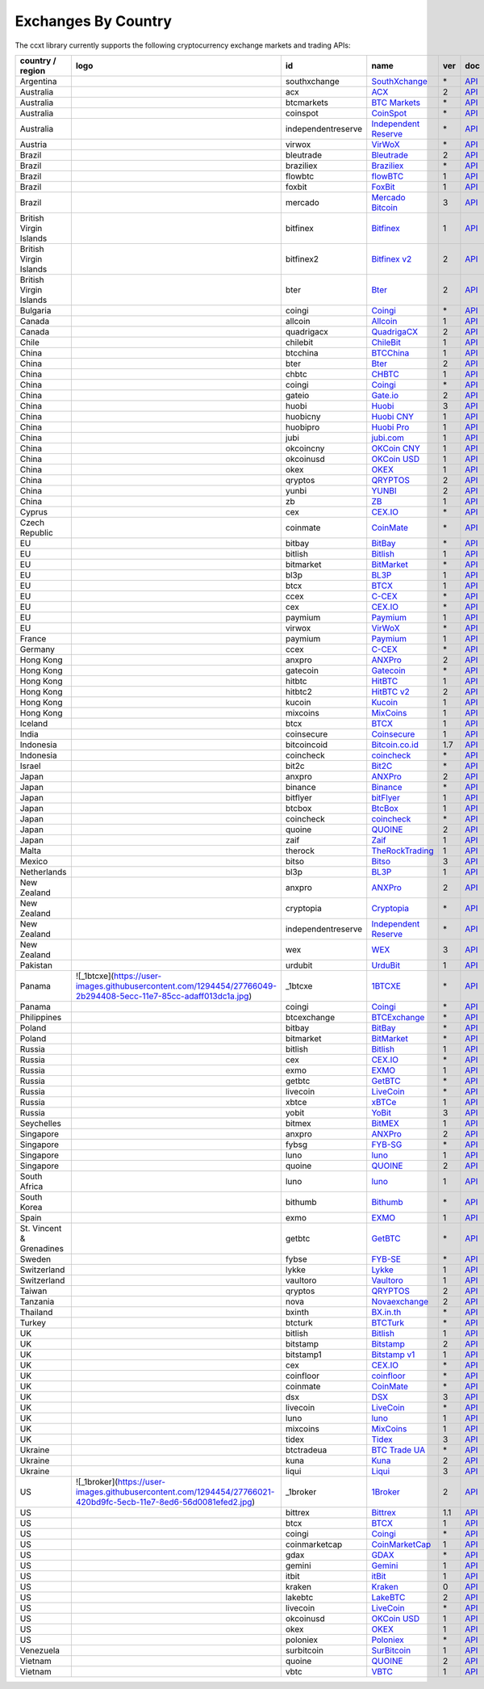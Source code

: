 Exchanges By Country
====================

The ccxt library currently supports the following cryptocurrency exchange markets and trading APIs:

+--------------------------+------------------------------------------------------------------------------------------------------------------+--------------------+--------------------------------------------------------------+-----+-------------------------------------------------------------------------------------------------+
| country / region         | logo                                                                                                             | id                 | name                                                         | ver | doc                                                                                             |
+==========================+==================================================================================================================+====================+==============================================================+=====+=================================================================================================+
| Argentina                | |southxchange|                                                                                                   | southxchange       | `SouthXchange <https://www.southxchange.com>`__              | \*  | `API <https://www.southxchange.com/Home/Api>`__                                                 |
+--------------------------+------------------------------------------------------------------------------------------------------------------+--------------------+--------------------------------------------------------------+-----+-------------------------------------------------------------------------------------------------+
| Australia                | |acx|                                                                                                            | acx                | `ACX <https://acx.io>`__                                     | 2   | `API <https://acx.io/documents/api_v2>`__                                                       |
+--------------------------+------------------------------------------------------------------------------------------------------------------+--------------------+--------------------------------------------------------------+-----+-------------------------------------------------------------------------------------------------+
| Australia                | |btcmarkets|                                                                                                     | btcmarkets         | `BTC Markets <https://btcmarkets.net/>`__                    | \*  | `API <https://github.com/BTCMarkets/API>`__                                                     |
+--------------------------+------------------------------------------------------------------------------------------------------------------+--------------------+--------------------------------------------------------------+-----+-------------------------------------------------------------------------------------------------+
| Australia                | |coinspot|                                                                                                       | coinspot           | `CoinSpot <https://www.coinspot.com.au>`__                   | \*  | `API <https://www.coinspot.com.au/api>`__                                                       |
+--------------------------+------------------------------------------------------------------------------------------------------------------+--------------------+--------------------------------------------------------------+-----+-------------------------------------------------------------------------------------------------+
| Australia                | |independentreserve|                                                                                             | independentreserve | `Independent Reserve <https://www.independentreserve.com>`__ | \*  | `API <https://www.independentreserve.com/API>`__                                                |
+--------------------------+------------------------------------------------------------------------------------------------------------------+--------------------+--------------------------------------------------------------+-----+-------------------------------------------------------------------------------------------------+
| Austria                  | |virwox|                                                                                                         | virwox             | `VirWoX <https://www.virwox.com>`__                          | \*  | `API <https://www.virwox.com/developers.php>`__                                                 |
+--------------------------+------------------------------------------------------------------------------------------------------------------+--------------------+--------------------------------------------------------------+-----+-------------------------------------------------------------------------------------------------+
| Brazil                   | |bleutrade|                                                                                                      | bleutrade          | `Bleutrade <https://bleutrade.com>`__                        | 2   | `API <https://bleutrade.com/help/API>`__                                                        |
+--------------------------+------------------------------------------------------------------------------------------------------------------+--------------------+--------------------------------------------------------------+-----+-------------------------------------------------------------------------------------------------+
| Brazil                   | |braziliex|                                                                                                      | braziliex          | `Braziliex <https://braziliex.com/>`__                       | \*  | `API <https://braziliex.com/exchange/api.php>`__                                                |
+--------------------------+------------------------------------------------------------------------------------------------------------------+--------------------+--------------------------------------------------------------+-----+-------------------------------------------------------------------------------------------------+
| Brazil                   | |flowbtc|                                                                                                        | flowbtc            | `flowBTC <https://trader.flowbtc.com>`__                     | 1   | `API <http://www.flowbtc.com.br/api/>`__                                                        |
+--------------------------+------------------------------------------------------------------------------------------------------------------+--------------------+--------------------------------------------------------------+-----+-------------------------------------------------------------------------------------------------+
| Brazil                   | |foxbit|                                                                                                         | foxbit             | `FoxBit <https://foxbit.exchange>`__                         | 1   | `API <https://blinktrade.com/docs>`__                                                           |
+--------------------------+------------------------------------------------------------------------------------------------------------------+--------------------+--------------------------------------------------------------+-----+-------------------------------------------------------------------------------------------------+
| Brazil                   | |mercado|                                                                                                        | mercado            | `Mercado Bitcoin <https://www.mercadobitcoin.com.br>`__      | 3   | `API <https://www.mercadobitcoin.com.br/api-doc>`__                                             |
+--------------------------+------------------------------------------------------------------------------------------------------------------+--------------------+--------------------------------------------------------------+-----+-------------------------------------------------------------------------------------------------+
| British Virgin Islands   | |bitfinex|                                                                                                       | bitfinex           | `Bitfinex <https://www.bitfinex.com>`__                      | 1   | `API <https://bitfinex.readme.io/v1/docs>`__                                                    |
+--------------------------+------------------------------------------------------------------------------------------------------------------+--------------------+--------------------------------------------------------------+-----+-------------------------------------------------------------------------------------------------+
| British Virgin Islands   | |bitfinex2|                                                                                                      | bitfinex2          | `Bitfinex v2 <https://www.bitfinex.com>`__                   | 2   | `API <https://bitfinex.readme.io/v2/docs>`__                                                    |
+--------------------------+------------------------------------------------------------------------------------------------------------------+--------------------+--------------------------------------------------------------+-----+-------------------------------------------------------------------------------------------------+
| British Virgin Islands   | |bter|                                                                                                           | bter               | `Bter <https://bter.com>`__                                  | 2   | `API <https://bter.com/api2>`__                                                                 |
+--------------------------+------------------------------------------------------------------------------------------------------------------+--------------------+--------------------------------------------------------------+-----+-------------------------------------------------------------------------------------------------+
| Bulgaria                 | |coingi|                                                                                                         | coingi             | `Coingi <https://coingi.com>`__                              | \*  | `API <http://docs.coingi.apiary.io/>`__                                                         |
+--------------------------+------------------------------------------------------------------------------------------------------------------+--------------------+--------------------------------------------------------------+-----+-------------------------------------------------------------------------------------------------+
| Canada                   | |allcoin|                                                                                                        | allcoin            | `Allcoin <https://www.allcoin.com>`__                        | 1   | `API <https://www.allcoin.com/About/APIReference>`__                                            |
+--------------------------+------------------------------------------------------------------------------------------------------------------+--------------------+--------------------------------------------------------------+-----+-------------------------------------------------------------------------------------------------+
| Canada                   | |quadrigacx|                                                                                                     | quadrigacx         | `QuadrigaCX <https://www.quadrigacx.com>`__                  | 2   | `API <https://www.quadrigacx.com/api_info>`__                                                   |
+--------------------------+------------------------------------------------------------------------------------------------------------------+--------------------+--------------------------------------------------------------+-----+-------------------------------------------------------------------------------------------------+
| Chile                    | |chilebit|                                                                                                       | chilebit           | `ChileBit <https://chilebit.net>`__                          | 1   | `API <https://blinktrade.com/docs>`__                                                           |
+--------------------------+------------------------------------------------------------------------------------------------------------------+--------------------+--------------------------------------------------------------+-----+-------------------------------------------------------------------------------------------------+
| China                    | |btcchina|                                                                                                       | btcchina           | `BTCChina <https://www.btcchina.com>`__                      | 1   | `API <https://www.btcchina.com/apidocs>`__                                                      |
+--------------------------+------------------------------------------------------------------------------------------------------------------+--------------------+--------------------------------------------------------------+-----+-------------------------------------------------------------------------------------------------+
| China                    | |bter|                                                                                                           | bter               | `Bter <https://bter.com>`__                                  | 2   | `API <https://bter.com/api2>`__                                                                 |
+--------------------------+------------------------------------------------------------------------------------------------------------------+--------------------+--------------------------------------------------------------+-----+-------------------------------------------------------------------------------------------------+
| China                    | |chbtc|                                                                                                          | chbtc              | `CHBTC <https://trade.chbtc.com/api>`__                      | 1   | `API <https://www.chbtc.com/i/developer>`__                                                     |
+--------------------------+------------------------------------------------------------------------------------------------------------------+--------------------+--------------------------------------------------------------+-----+-------------------------------------------------------------------------------------------------+
| China                    | |coingi|                                                                                                         | coingi             | `Coingi <https://coingi.com>`__                              | \*  | `API <http://docs.coingi.apiary.io/>`__                                                         |
+--------------------------+------------------------------------------------------------------------------------------------------------------+--------------------+--------------------------------------------------------------+-----+-------------------------------------------------------------------------------------------------+
| China                    | |gateio|                                                                                                         | gateio             | `Gate.io <https://gate.io/>`__                               | 2   | `API <https://gate.io/api2>`__                                                                  |
+--------------------------+------------------------------------------------------------------------------------------------------------------+--------------------+--------------------------------------------------------------+-----+-------------------------------------------------------------------------------------------------+
| China                    | |huobi|                                                                                                          | huobi              | `Huobi <https://www.huobi.com>`__                            | 3   | `API <https://github.com/huobiapi/API_Docs_en/wiki>`__                                          |
+--------------------------+------------------------------------------------------------------------------------------------------------------+--------------------+--------------------------------------------------------------+-----+-------------------------------------------------------------------------------------------------+
| China                    | |huobicny|                                                                                                       | huobicny           | `Huobi CNY <https://www.huobi.com>`__                        | 1   | `API <https://github.com/huobiapi/API_Docs/wiki/REST_api_reference>`__                          |
+--------------------------+------------------------------------------------------------------------------------------------------------------+--------------------+--------------------------------------------------------------+-----+-------------------------------------------------------------------------------------------------+
| China                    | |huobipro|                                                                                                       | huobipro           | `Huobi Pro <https://www.huobi.pro>`__                        | 1   | `API <https://github.com/huobiapi/API_Docs/wiki/REST_api_reference>`__                          |
+--------------------------+------------------------------------------------------------------------------------------------------------------+--------------------+--------------------------------------------------------------+-----+-------------------------------------------------------------------------------------------------+
| China                    | |jubi|                                                                                                           | jubi               | `jubi.com <https://www.jubi.com>`__                          | 1   | `API <https://www.jubi.com/help/api.html>`__                                                    |
+--------------------------+------------------------------------------------------------------------------------------------------------------+--------------------+--------------------------------------------------------------+-----+-------------------------------------------------------------------------------------------------+
| China                    | |okcoincny|                                                                                                      | okcoincny          | `OKCoin CNY <https://www.okcoin.cn>`__                       | 1   | `API <https://www.okcoin.cn/rest_getStarted.html>`__                                            |
+--------------------------+------------------------------------------------------------------------------------------------------------------+--------------------+--------------------------------------------------------------+-----+-------------------------------------------------------------------------------------------------+
| China                    | |okcoinusd|                                                                                                      | okcoinusd          | `OKCoin USD <https://www.okcoin.com>`__                      | 1   | `API <https://www.okcoin.com/rest_getStarted.html>`__                                           |
+--------------------------+------------------------------------------------------------------------------------------------------------------+--------------------+--------------------------------------------------------------+-----+-------------------------------------------------------------------------------------------------+
| China                    | |okex|                                                                                                           | okex               | `OKEX <https://www.okex.com>`__                              | 1   | `API <https://www.okex.com/rest_getStarted.html>`__                                             |
+--------------------------+------------------------------------------------------------------------------------------------------------------+--------------------+--------------------------------------------------------------+-----+-------------------------------------------------------------------------------------------------+
| China                    | |qryptos|                                                                                                        | qryptos            | `QRYPTOS <https://www.qryptos.com>`__                        | 2   | `API <https://developers.quoine.com>`__                                                         |
+--------------------------+------------------------------------------------------------------------------------------------------------------+--------------------+--------------------------------------------------------------+-----+-------------------------------------------------------------------------------------------------+
| China                    | |yunbi|                                                                                                          | yunbi              | `YUNBI <https://yunbi.com>`__                                | 2   | `API <https://yunbi.com/documents/api/guide>`__                                                 |
+--------------------------+------------------------------------------------------------------------------------------------------------------+--------------------+--------------------------------------------------------------+-----+-------------------------------------------------------------------------------------------------+
| China                    | |zb|                                                                                                             | zb                 | `ZB <https://trade.zb.com/api>`__                            | 1   | `API <https://www.zb.com/i/developer>`__                                                        |
+--------------------------+------------------------------------------------------------------------------------------------------------------+--------------------+--------------------------------------------------------------+-----+-------------------------------------------------------------------------------------------------+
| Cyprus                   | |cex|                                                                                                            | cex                | `CEX.IO <https://cex.io>`__                                  | \*  | `API <https://cex.io/cex-api>`__                                                                |
+--------------------------+------------------------------------------------------------------------------------------------------------------+--------------------+--------------------------------------------------------------+-----+-------------------------------------------------------------------------------------------------+
| Czech Republic           | |coinmate|                                                                                                       | coinmate           | `CoinMate <https://coinmate.io>`__                           | \*  | `API <http://docs.coinmate.apiary.io>`__                                                        |
+--------------------------+------------------------------------------------------------------------------------------------------------------+--------------------+--------------------------------------------------------------+-----+-------------------------------------------------------------------------------------------------+
| EU                       | |bitbay|                                                                                                         | bitbay             | `BitBay <https://bitbay.net>`__                              | \*  | `API <https://bitbay.net/public-api>`__                                                         |
+--------------------------+------------------------------------------------------------------------------------------------------------------+--------------------+--------------------------------------------------------------+-----+-------------------------------------------------------------------------------------------------+
| EU                       | |bitlish|                                                                                                        | bitlish            | `Bitlish <https://bitlish.com>`__                            | 1   | `API <https://bitlish.com/api>`__                                                               |
+--------------------------+------------------------------------------------------------------------------------------------------------------+--------------------+--------------------------------------------------------------+-----+-------------------------------------------------------------------------------------------------+
| EU                       | |bitmarket|                                                                                                      | bitmarket          | `BitMarket <https://www.bitmarket.pl>`__                     | \*  | `API <https://www.bitmarket.net/docs.php?file=api_public.html>`__                               |
+--------------------------+------------------------------------------------------------------------------------------------------------------+--------------------+--------------------------------------------------------------+-----+-------------------------------------------------------------------------------------------------+
| EU                       | |bl3p|                                                                                                           | bl3p               | `BL3P <https://bl3p.eu>`__                                   | 1   | `API <https://github.com/BitonicNL/bl3p-api/tree/master/docs>`__                                |
+--------------------------+------------------------------------------------------------------------------------------------------------------+--------------------+--------------------------------------------------------------+-----+-------------------------------------------------------------------------------------------------+
| EU                       | |btcx|                                                                                                           | btcx               | `BTCX <https://btc-x.is>`__                                  | 1   | `API <https://btc-x.is/custom/api-document.html>`__                                             |
+--------------------------+------------------------------------------------------------------------------------------------------------------+--------------------+--------------------------------------------------------------+-----+-------------------------------------------------------------------------------------------------+
| EU                       | |ccex|                                                                                                           | ccex               | `C-CEX <https://c-cex.com>`__                                | \*  | `API <https://c-cex.com/?id=api>`__                                                             |
+--------------------------+------------------------------------------------------------------------------------------------------------------+--------------------+--------------------------------------------------------------+-----+-------------------------------------------------------------------------------------------------+
| EU                       | |cex|                                                                                                            | cex                | `CEX.IO <https://cex.io>`__                                  | \*  | `API <https://cex.io/cex-api>`__                                                                |
+--------------------------+------------------------------------------------------------------------------------------------------------------+--------------------+--------------------------------------------------------------+-----+-------------------------------------------------------------------------------------------------+
| EU                       | |paymium|                                                                                                        | paymium            | `Paymium <https://www.paymium.com>`__                        | 1   | `API <https://github.com/Paymium/api-documentation>`__                                          |
+--------------------------+------------------------------------------------------------------------------------------------------------------+--------------------+--------------------------------------------------------------+-----+-------------------------------------------------------------------------------------------------+
| EU                       | |virwox|                                                                                                         | virwox             | `VirWoX <https://www.virwox.com>`__                          | \*  | `API <https://www.virwox.com/developers.php>`__                                                 |
+--------------------------+------------------------------------------------------------------------------------------------------------------+--------------------+--------------------------------------------------------------+-----+-------------------------------------------------------------------------------------------------+
| France                   | |paymium|                                                                                                        | paymium            | `Paymium <https://www.paymium.com>`__                        | 1   | `API <https://github.com/Paymium/api-documentation>`__                                          |
+--------------------------+------------------------------------------------------------------------------------------------------------------+--------------------+--------------------------------------------------------------+-----+-------------------------------------------------------------------------------------------------+
| Germany                  | |ccex|                                                                                                           | ccex               | `C-CEX <https://c-cex.com>`__                                | \*  | `API <https://c-cex.com/?id=api>`__                                                             |
+--------------------------+------------------------------------------------------------------------------------------------------------------+--------------------+--------------------------------------------------------------+-----+-------------------------------------------------------------------------------------------------+
| Hong Kong                | |anxpro|                                                                                                         | anxpro             | `ANXPro <https://anxpro.com>`__                              | 2   | `API <http://docs.anxv2.apiary.io>`__                                                           |
+--------------------------+------------------------------------------------------------------------------------------------------------------+--------------------+--------------------------------------------------------------+-----+-------------------------------------------------------------------------------------------------+
| Hong Kong                | |gatecoin|                                                                                                       | gatecoin           | `Gatecoin <https://gatecoin.com>`__                          | \*  | `API <https://gatecoin.com/api>`__                                                              |
+--------------------------+------------------------------------------------------------------------------------------------------------------+--------------------+--------------------------------------------------------------+-----+-------------------------------------------------------------------------------------------------+
| Hong Kong                | |hitbtc|                                                                                                         | hitbtc             | `HitBTC <https://hitbtc.com>`__                              | 1   | `API <https://github.com/hitbtc-com/hitbtc-api/blob/master/APIv1.md>`__                         |
+--------------------------+------------------------------------------------------------------------------------------------------------------+--------------------+--------------------------------------------------------------+-----+-------------------------------------------------------------------------------------------------+
| Hong Kong                | |hitbtc2|                                                                                                        | hitbtc2            | `HitBTC v2 <https://hitbtc.com>`__                           | 2   | `API <https://api.hitbtc.com>`__                                                                |
+--------------------------+------------------------------------------------------------------------------------------------------------------+--------------------+--------------------------------------------------------------+-----+-------------------------------------------------------------------------------------------------+
| Hong Kong                | |kucoin|                                                                                                         | kucoin             | `Kucoin <https://kucoin.com>`__                              | 1   | `API <https://kucoinapidocs.docs.apiary.io>`__                                                  |
+--------------------------+------------------------------------------------------------------------------------------------------------------+--------------------+--------------------------------------------------------------+-----+-------------------------------------------------------------------------------------------------+
| Hong Kong                | |mixcoins|                                                                                                       | mixcoins           | `MixCoins <https://mixcoins.com>`__                          | 1   | `API <https://mixcoins.com/help/api/>`__                                                        |
+--------------------------+------------------------------------------------------------------------------------------------------------------+--------------------+--------------------------------------------------------------+-----+-------------------------------------------------------------------------------------------------+
| Iceland                  | |btcx|                                                                                                           | btcx               | `BTCX <https://btc-x.is>`__                                  | 1   | `API <https://btc-x.is/custom/api-document.html>`__                                             |
+--------------------------+------------------------------------------------------------------------------------------------------------------+--------------------+--------------------------------------------------------------+-----+-------------------------------------------------------------------------------------------------+
| India                    | |coinsecure|                                                                                                     | coinsecure         | `Coinsecure <https://coinsecure.in>`__                       | 1   | `API <https://api.coinsecure.in>`__                                                             |
+--------------------------+------------------------------------------------------------------------------------------------------------------+--------------------+--------------------------------------------------------------+-----+-------------------------------------------------------------------------------------------------+
| Indonesia                | |bitcoincoid|                                                                                                    | bitcoincoid        | `Bitcoin.co.id <https://www.bitcoin.co.id>`__                | 1.7 | `API <https://vip.bitcoin.co.id/downloads/BITCOINCOID-API-DOCUMENTATION.pdf>`__                 |
+--------------------------+------------------------------------------------------------------------------------------------------------------+--------------------+--------------------------------------------------------------+-----+-------------------------------------------------------------------------------------------------+
| Indonesia                | |coincheck|                                                                                                      | coincheck          | `coincheck <https://coincheck.com>`__                        | \*  | `API <https://coincheck.com/documents/exchange/api>`__                                          |
+--------------------------+------------------------------------------------------------------------------------------------------------------+--------------------+--------------------------------------------------------------+-----+-------------------------------------------------------------------------------------------------+
| Israel                   | |bit2c|                                                                                                          | bit2c              | `Bit2C <https://www.bit2c.co.il>`__                          | \*  | `API <https://www.bit2c.co.il/home/api>`__                                                      |
+--------------------------+------------------------------------------------------------------------------------------------------------------+--------------------+--------------------------------------------------------------+-----+-------------------------------------------------------------------------------------------------+
| Japan                    | |anxpro|                                                                                                         | anxpro             | `ANXPro <https://anxpro.com>`__                              | 2   | `API <http://docs.anxv2.apiary.io>`__                                                           |
+--------------------------+------------------------------------------------------------------------------------------------------------------+--------------------+--------------------------------------------------------------+-----+-------------------------------------------------------------------------------------------------+
| Japan                    | |binance|                                                                                                        | binance            | `Binance <https://www.binance.com>`__                        | \*  | `API <https://github.com/binance-exchange/binance-official-api-docs/blob/master/rest-api.md>`__ |
+--------------------------+------------------------------------------------------------------------------------------------------------------+--------------------+--------------------------------------------------------------+-----+-------------------------------------------------------------------------------------------------+
| Japan                    | |bitflyer|                                                                                                       | bitflyer           | `bitFlyer <https://bitflyer.jp>`__                           | 1   | `API <https://bitflyer.jp/API>`__                                                               |
+--------------------------+------------------------------------------------------------------------------------------------------------------+--------------------+--------------------------------------------------------------+-----+-------------------------------------------------------------------------------------------------+
| Japan                    | |btcbox|                                                                                                         | btcbox             | `BtcBox <https://www.btcbox.co.jp/>`__                       | 1   | `API <https://www.btcbox.co.jp/help/asm>`__                                                     |
+--------------------------+------------------------------------------------------------------------------------------------------------------+--------------------+--------------------------------------------------------------+-----+-------------------------------------------------------------------------------------------------+
| Japan                    | |coincheck|                                                                                                      | coincheck          | `coincheck <https://coincheck.com>`__                        | \*  | `API <https://coincheck.com/documents/exchange/api>`__                                          |
+--------------------------+------------------------------------------------------------------------------------------------------------------+--------------------+--------------------------------------------------------------+-----+-------------------------------------------------------------------------------------------------+
| Japan                    | |quoine|                                                                                                         | quoine             | `QUOINE <https://www.quoine.com>`__                          | 2   | `API <https://developers.quoine.com>`__                                                         |
+--------------------------+------------------------------------------------------------------------------------------------------------------+--------------------+--------------------------------------------------------------+-----+-------------------------------------------------------------------------------------------------+
| Japan                    | |zaif|                                                                                                           | zaif               | `Zaif <https://zaif.jp>`__                                   | 1   | `API <http://techbureau-api-document.readthedocs.io/ja/latest/index.html>`__                    |
+--------------------------+------------------------------------------------------------------------------------------------------------------+--------------------+--------------------------------------------------------------+-----+-------------------------------------------------------------------------------------------------+
| Malta                    | |therock|                                                                                                        | therock            | `TheRockTrading <https://therocktrading.com>`__              | 1   | `API <https://api.therocktrading.com/doc/v1/index.html>`__                                      |
+--------------------------+------------------------------------------------------------------------------------------------------------------+--------------------+--------------------------------------------------------------+-----+-------------------------------------------------------------------------------------------------+
| Mexico                   | |bitso|                                                                                                          | bitso              | `Bitso <https://bitso.com>`__                                | 3   | `API <https://bitso.com/api_info>`__                                                            |
+--------------------------+------------------------------------------------------------------------------------------------------------------+--------------------+--------------------------------------------------------------+-----+-------------------------------------------------------------------------------------------------+
| Netherlands              | |bl3p|                                                                                                           | bl3p               | `BL3P <https://bl3p.eu>`__                                   | 1   | `API <https://github.com/BitonicNL/bl3p-api/tree/master/docs>`__                                |
+--------------------------+------------------------------------------------------------------------------------------------------------------+--------------------+--------------------------------------------------------------+-----+-------------------------------------------------------------------------------------------------+
| New Zealand              | |anxpro|                                                                                                         | anxpro             | `ANXPro <https://anxpro.com>`__                              | 2   | `API <http://docs.anxv2.apiary.io>`__                                                           |
+--------------------------+------------------------------------------------------------------------------------------------------------------+--------------------+--------------------------------------------------------------+-----+-------------------------------------------------------------------------------------------------+
| New Zealand              | |cryptopia|                                                                                                      | cryptopia          | `Cryptopia <https://www.cryptopia.co.nz>`__                  | \*  | `API <https://www.cryptopia.co.nz/Forum/Category/45>`__                                         |
+--------------------------+------------------------------------------------------------------------------------------------------------------+--------------------+--------------------------------------------------------------+-----+-------------------------------------------------------------------------------------------------+
| New Zealand              | |independentreserve|                                                                                             | independentreserve | `Independent Reserve <https://www.independentreserve.com>`__ | \*  | `API <https://www.independentreserve.com/API>`__                                                |
+--------------------------+------------------------------------------------------------------------------------------------------------------+--------------------+--------------------------------------------------------------+-----+-------------------------------------------------------------------------------------------------+
| New Zealand              | |wex|                                                                                                            | wex                | `WEX <https://wex.nz>`__                                     | 3   | `API <https://wex.nz/api/3/docs>`__                                                             |
+--------------------------+------------------------------------------------------------------------------------------------------------------+--------------------+--------------------------------------------------------------+-----+-------------------------------------------------------------------------------------------------+
| Pakistan                 | |urdubit|                                                                                                        | urdubit            | `UrduBit <https://urdubit.com>`__                            | 1   | `API <https://blinktrade.com/docs>`__                                                           |
+--------------------------+------------------------------------------------------------------------------------------------------------------+--------------------+--------------------------------------------------------------+-----+-------------------------------------------------------------------------------------------------+
| Panama                   | ![_1btcxe](https://user-images.githubusercontent.com/1294454/27766049-2b294408-5ecc-11e7-85cc-adaff013dc1a.jpg)  | \_1btcxe           | `1BTCXE <https://1btcxe.com>`__                              | \*  | `API <https://1btcxe.com/api-docs.php>`__                                                       |
+--------------------------+------------------------------------------------------------------------------------------------------------------+--------------------+--------------------------------------------------------------+-----+-------------------------------------------------------------------------------------------------+
| Panama                   | |coingi|                                                                                                         | coingi             | `Coingi <https://coingi.com>`__                              | \*  | `API <http://docs.coingi.apiary.io/>`__                                                         |
+--------------------------+------------------------------------------------------------------------------------------------------------------+--------------------+--------------------------------------------------------------+-----+-------------------------------------------------------------------------------------------------+
| Philippines              | |btcexchange|                                                                                                    | btcexchange        | `BTCExchange <https://www.btcexchange.ph>`__                 | \*  | `API <https://github.com/BTCTrader/broker-api-docs>`__                                          |
+--------------------------+------------------------------------------------------------------------------------------------------------------+--------------------+--------------------------------------------------------------+-----+-------------------------------------------------------------------------------------------------+
| Poland                   | |bitbay|                                                                                                         | bitbay             | `BitBay <https://bitbay.net>`__                              | \*  | `API <https://bitbay.net/public-api>`__                                                         |
+--------------------------+------------------------------------------------------------------------------------------------------------------+--------------------+--------------------------------------------------------------+-----+-------------------------------------------------------------------------------------------------+
| Poland                   | |bitmarket|                                                                                                      | bitmarket          | `BitMarket <https://www.bitmarket.pl>`__                     | \*  | `API <https://www.bitmarket.net/docs.php?file=api_public.html>`__                               |
+--------------------------+------------------------------------------------------------------------------------------------------------------+--------------------+--------------------------------------------------------------+-----+-------------------------------------------------------------------------------------------------+
| Russia                   | |bitlish|                                                                                                        | bitlish            | `Bitlish <https://bitlish.com>`__                            | 1   | `API <https://bitlish.com/api>`__                                                               |
+--------------------------+------------------------------------------------------------------------------------------------------------------+--------------------+--------------------------------------------------------------+-----+-------------------------------------------------------------------------------------------------+
| Russia                   | |cex|                                                                                                            | cex                | `CEX.IO <https://cex.io>`__                                  | \*  | `API <https://cex.io/cex-api>`__                                                                |
+--------------------------+------------------------------------------------------------------------------------------------------------------+--------------------+--------------------------------------------------------------+-----+-------------------------------------------------------------------------------------------------+
| Russia                   | |exmo|                                                                                                           | exmo               | `EXMO <https://exmo.me>`__                                   | 1   | `API <https://exmo.me/en/api_doc>`__                                                            |
+--------------------------+------------------------------------------------------------------------------------------------------------------+--------------------+--------------------------------------------------------------+-----+-------------------------------------------------------------------------------------------------+
| Russia                   | |getbtc|                                                                                                         | getbtc             | `GetBTC <https://getbtc.org>`__                              | \*  | `API <https://getbtc.org/api-docs.php>`__                                                       |
+--------------------------+------------------------------------------------------------------------------------------------------------------+--------------------+--------------------------------------------------------------+-----+-------------------------------------------------------------------------------------------------+
| Russia                   | |livecoin|                                                                                                       | livecoin           | `LiveCoin <https://www.livecoin.net>`__                      | \*  | `API <https://www.livecoin.net/api?lang=en>`__                                                  |
+--------------------------+------------------------------------------------------------------------------------------------------------------+--------------------+--------------------------------------------------------------+-----+-------------------------------------------------------------------------------------------------+
| Russia                   | |xbtce|                                                                                                          | xbtce              | `xBTCe <https://www.xbtce.com>`__                            | 1   | `API <https://www.xbtce.com/tradeapi>`__                                                        |
+--------------------------+------------------------------------------------------------------------------------------------------------------+--------------------+--------------------------------------------------------------+-----+-------------------------------------------------------------------------------------------------+
| Russia                   | |yobit|                                                                                                          | yobit              | `YoBit <https://www.yobit.net>`__                            | 3   | `API <https://www.yobit.net/en/api/>`__                                                         |
+--------------------------+------------------------------------------------------------------------------------------------------------------+--------------------+--------------------------------------------------------------+-----+-------------------------------------------------------------------------------------------------+
| Seychelles               | |bitmex|                                                                                                         | bitmex             | `BitMEX <https://www.bitmex.com>`__                          | 1   | `API <https://www.bitmex.com/app/apiOverview>`__                                                |
+--------------------------+------------------------------------------------------------------------------------------------------------------+--------------------+--------------------------------------------------------------+-----+-------------------------------------------------------------------------------------------------+
| Singapore                | |anxpro|                                                                                                         | anxpro             | `ANXPro <https://anxpro.com>`__                              | 2   | `API <http://docs.anxv2.apiary.io>`__                                                           |
+--------------------------+------------------------------------------------------------------------------------------------------------------+--------------------+--------------------------------------------------------------+-----+-------------------------------------------------------------------------------------------------+
| Singapore                | |fybsg|                                                                                                          | fybsg              | `FYB-SG <https://www.fybsg.com>`__                           | \*  | `API <http://docs.fyb.apiary.io>`__                                                             |
+--------------------------+------------------------------------------------------------------------------------------------------------------+--------------------+--------------------------------------------------------------+-----+-------------------------------------------------------------------------------------------------+
| Singapore                | |luno|                                                                                                           | luno               | `luno <https://www.luno.com>`__                              | 1   | `API <https://www.luno.com/en/api>`__                                                           |
+--------------------------+------------------------------------------------------------------------------------------------------------------+--------------------+--------------------------------------------------------------+-----+-------------------------------------------------------------------------------------------------+
| Singapore                | |quoine|                                                                                                         | quoine             | `QUOINE <https://www.quoine.com>`__                          | 2   | `API <https://developers.quoine.com>`__                                                         |
+--------------------------+------------------------------------------------------------------------------------------------------------------+--------------------+--------------------------------------------------------------+-----+-------------------------------------------------------------------------------------------------+
| South Africa             | |luno|                                                                                                           | luno               | `luno <https://www.luno.com>`__                              | 1   | `API <https://www.luno.com/en/api>`__                                                           |
+--------------------------+------------------------------------------------------------------------------------------------------------------+--------------------+--------------------------------------------------------------+-----+-------------------------------------------------------------------------------------------------+
| South Korea              | |bithumb|                                                                                                        | bithumb            | `Bithumb <https://www.bithumb.com>`__                        | \*  | `API <https://www.bithumb.com/u1/US127>`__                                                      |
+--------------------------+------------------------------------------------------------------------------------------------------------------+--------------------+--------------------------------------------------------------+-----+-------------------------------------------------------------------------------------------------+
| Spain                    | |exmo|                                                                                                           | exmo               | `EXMO <https://exmo.me>`__                                   | 1   | `API <https://exmo.me/en/api_doc>`__                                                            |
+--------------------------+------------------------------------------------------------------------------------------------------------------+--------------------+--------------------------------------------------------------+-----+-------------------------------------------------------------------------------------------------+
| St. Vincent & Grenadines | |getbtc|                                                                                                         | getbtc             | `GetBTC <https://getbtc.org>`__                              | \*  | `API <https://getbtc.org/api-docs.php>`__                                                       |
+--------------------------+------------------------------------------------------------------------------------------------------------------+--------------------+--------------------------------------------------------------+-----+-------------------------------------------------------------------------------------------------+
| Sweden                   | |fybse|                                                                                                          | fybse              | `FYB-SE <https://www.fybse.se>`__                            | \*  | `API <http://docs.fyb.apiary.io>`__                                                             |
+--------------------------+------------------------------------------------------------------------------------------------------------------+--------------------+--------------------------------------------------------------+-----+-------------------------------------------------------------------------------------------------+
| Switzerland              | |lykke|                                                                                                          | lykke              | `Lykke <https://www.lykke.com>`__                            | 1   | `API <https://hft-api.lykke.com/swagger/ui/>`__                                                 |
+--------------------------+------------------------------------------------------------------------------------------------------------------+--------------------+--------------------------------------------------------------+-----+-------------------------------------------------------------------------------------------------+
| Switzerland              | |vaultoro|                                                                                                       | vaultoro           | `Vaultoro <https://www.vaultoro.com>`__                      | 1   | `API <https://api.vaultoro.com>`__                                                              |
+--------------------------+------------------------------------------------------------------------------------------------------------------+--------------------+--------------------------------------------------------------+-----+-------------------------------------------------------------------------------------------------+
| Taiwan                   | |qryptos|                                                                                                        | qryptos            | `QRYPTOS <https://www.qryptos.com>`__                        | 2   | `API <https://developers.quoine.com>`__                                                         |
+--------------------------+------------------------------------------------------------------------------------------------------------------+--------------------+--------------------------------------------------------------+-----+-------------------------------------------------------------------------------------------------+
| Tanzania                 | |nova|                                                                                                           | nova               | `Novaexchange <https://novaexchange.com>`__                  | 2   | `API <https://novaexchange.com/remote/faq>`__                                                   |
+--------------------------+------------------------------------------------------------------------------------------------------------------+--------------------+--------------------------------------------------------------+-----+-------------------------------------------------------------------------------------------------+
| Thailand                 | |bxinth|                                                                                                         | bxinth             | `BX.in.th <https://bx.in.th>`__                              | \*  | `API <https://bx.in.th/info/api>`__                                                             |
+--------------------------+------------------------------------------------------------------------------------------------------------------+--------------------+--------------------------------------------------------------+-----+-------------------------------------------------------------------------------------------------+
| Turkey                   | |btcturk|                                                                                                        | btcturk            | `BTCTurk <https://www.btcturk.com>`__                        | \*  | `API <https://github.com/BTCTrader/broker-api-docs>`__                                          |
+--------------------------+------------------------------------------------------------------------------------------------------------------+--------------------+--------------------------------------------------------------+-----+-------------------------------------------------------------------------------------------------+
| UK                       | |bitlish|                                                                                                        | bitlish            | `Bitlish <https://bitlish.com>`__                            | 1   | `API <https://bitlish.com/api>`__                                                               |
+--------------------------+------------------------------------------------------------------------------------------------------------------+--------------------+--------------------------------------------------------------+-----+-------------------------------------------------------------------------------------------------+
| UK                       | |bitstamp|                                                                                                       | bitstamp           | `Bitstamp <https://www.bitstamp.net>`__                      | 2   | `API <https://www.bitstamp.net/api>`__                                                          |
+--------------------------+------------------------------------------------------------------------------------------------------------------+--------------------+--------------------------------------------------------------+-----+-------------------------------------------------------------------------------------------------+
| UK                       | |bitstamp1|                                                                                                      | bitstamp1          | `Bitstamp v1 <https://www.bitstamp.net>`__                   | 1   | `API <https://www.bitstamp.net/api>`__                                                          |
+--------------------------+------------------------------------------------------------------------------------------------------------------+--------------------+--------------------------------------------------------------+-----+-------------------------------------------------------------------------------------------------+
| UK                       | |cex|                                                                                                            | cex                | `CEX.IO <https://cex.io>`__                                  | \*  | `API <https://cex.io/cex-api>`__                                                                |
+--------------------------+------------------------------------------------------------------------------------------------------------------+--------------------+--------------------------------------------------------------+-----+-------------------------------------------------------------------------------------------------+
| UK                       | |coinfloor|                                                                                                      | coinfloor          | `coinfloor <https://www.coinfloor.co.uk>`__                  | \*  | `API <https://github.com/coinfloor/api>`__                                                      |
+--------------------------+------------------------------------------------------------------------------------------------------------------+--------------------+--------------------------------------------------------------+-----+-------------------------------------------------------------------------------------------------+
| UK                       | |coinmate|                                                                                                       | coinmate           | `CoinMate <https://coinmate.io>`__                           | \*  | `API <http://docs.coinmate.apiary.io>`__                                                        |
+--------------------------+------------------------------------------------------------------------------------------------------------------+--------------------+--------------------------------------------------------------+-----+-------------------------------------------------------------------------------------------------+
| UK                       | |dsx|                                                                                                            | dsx                | `DSX <https://dsx.uk>`__                                     | 3   | `API <https://api.dsx.uk>`__                                                                    |
+--------------------------+------------------------------------------------------------------------------------------------------------------+--------------------+--------------------------------------------------------------+-----+-------------------------------------------------------------------------------------------------+
| UK                       | |livecoin|                                                                                                       | livecoin           | `LiveCoin <https://www.livecoin.net>`__                      | \*  | `API <https://www.livecoin.net/api?lang=en>`__                                                  |
+--------------------------+------------------------------------------------------------------------------------------------------------------+--------------------+--------------------------------------------------------------+-----+-------------------------------------------------------------------------------------------------+
| UK                       | |luno|                                                                                                           | luno               | `luno <https://www.luno.com>`__                              | 1   | `API <https://www.luno.com/en/api>`__                                                           |
+--------------------------+------------------------------------------------------------------------------------------------------------------+--------------------+--------------------------------------------------------------+-----+-------------------------------------------------------------------------------------------------+
| UK                       | |mixcoins|                                                                                                       | mixcoins           | `MixCoins <https://mixcoins.com>`__                          | 1   | `API <https://mixcoins.com/help/api/>`__                                                        |
+--------------------------+------------------------------------------------------------------------------------------------------------------+--------------------+--------------------------------------------------------------+-----+-------------------------------------------------------------------------------------------------+
| UK                       | |tidex|                                                                                                          | tidex              | `Tidex <https://tidex.com>`__                                | 3   | `API <https://tidex.com/public-api>`__                                                          |
+--------------------------+------------------------------------------------------------------------------------------------------------------+--------------------+--------------------------------------------------------------+-----+-------------------------------------------------------------------------------------------------+
| Ukraine                  | |btctradeua|                                                                                                     | btctradeua         | `BTC Trade UA <https://btc-trade.com.ua>`__                  | \*  | `API <https://docs.google.com/document/d/1ocYA0yMy_RXd561sfG3qEPZ80kyll36HUxvCRe5GbhE/edit>`__  |
+--------------------------+------------------------------------------------------------------------------------------------------------------+--------------------+--------------------------------------------------------------+-----+-------------------------------------------------------------------------------------------------+
| Ukraine                  | |kuna|                                                                                                           | kuna               | `Kuna <https://kuna.io>`__                                   | 2   | `API <https://kuna.io/documents/api>`__                                                         |
+--------------------------+------------------------------------------------------------------------------------------------------------------+--------------------+--------------------------------------------------------------+-----+-------------------------------------------------------------------------------------------------+
| Ukraine                  | |liqui|                                                                                                          | liqui              | `Liqui <https://liqui.io>`__                                 | 3   | `API <https://liqui.io/api>`__                                                                  |
+--------------------------+------------------------------------------------------------------------------------------------------------------+--------------------+--------------------------------------------------------------+-----+-------------------------------------------------------------------------------------------------+
| US                       | ![_1broker](https://user-images.githubusercontent.com/1294454/27766021-420bd9fc-5ecb-11e7-8ed6-56d0081efed2.jpg) | \_1broker          | `1Broker <https://1broker.com>`__                            | 2   | `API <https://1broker.com/?c=en/content/api-documentation>`__                                   |
+--------------------------+------------------------------------------------------------------------------------------------------------------+--------------------+--------------------------------------------------------------+-----+-------------------------------------------------------------------------------------------------+
| US                       | |bittrex|                                                                                                        | bittrex            | `Bittrex <https://bittrex.com>`__                            | 1.1 | `API <https://bittrex.com/Home/Api>`__                                                          |
+--------------------------+------------------------------------------------------------------------------------------------------------------+--------------------+--------------------------------------------------------------+-----+-------------------------------------------------------------------------------------------------+
| US                       | |btcx|                                                                                                           | btcx               | `BTCX <https://btc-x.is>`__                                  | 1   | `API <https://btc-x.is/custom/api-document.html>`__                                             |
+--------------------------+------------------------------------------------------------------------------------------------------------------+--------------------+--------------------------------------------------------------+-----+-------------------------------------------------------------------------------------------------+
| US                       | |coingi|                                                                                                         | coingi             | `Coingi <https://coingi.com>`__                              | \*  | `API <http://docs.coingi.apiary.io/>`__                                                         |
+--------------------------+------------------------------------------------------------------------------------------------------------------+--------------------+--------------------------------------------------------------+-----+-------------------------------------------------------------------------------------------------+
| US                       | |coinmarketcap|                                                                                                  | coinmarketcap      | `CoinMarketCap <https://coinmarketcap.com>`__                | 1   | `API <https://coinmarketcap.com/api>`__                                                         |
+--------------------------+------------------------------------------------------------------------------------------------------------------+--------------------+--------------------------------------------------------------+-----+-------------------------------------------------------------------------------------------------+
| US                       | |gdax|                                                                                                           | gdax               | `GDAX <https://www.gdax.com>`__                              | \*  | `API <https://docs.gdax.com>`__                                                                 |
+--------------------------+------------------------------------------------------------------------------------------------------------------+--------------------+--------------------------------------------------------------+-----+-------------------------------------------------------------------------------------------------+
| US                       | |gemini|                                                                                                         | gemini             | `Gemini <https://gemini.com>`__                              | 1   | `API <https://docs.gemini.com/rest-api>`__                                                      |
+--------------------------+------------------------------------------------------------------------------------------------------------------+--------------------+--------------------------------------------------------------+-----+-------------------------------------------------------------------------------------------------+
| US                       | |itbit|                                                                                                          | itbit              | `itBit <https://www.itbit.com>`__                            | 1   | `API <https://api.itbit.com/docs>`__                                                            |
+--------------------------+------------------------------------------------------------------------------------------------------------------+--------------------+--------------------------------------------------------------+-----+-------------------------------------------------------------------------------------------------+
| US                       | |kraken|                                                                                                         | kraken             | `Kraken <https://www.kraken.com>`__                          | 0   | `API <https://www.kraken.com/en-us/help/api>`__                                                 |
+--------------------------+------------------------------------------------------------------------------------------------------------------+--------------------+--------------------------------------------------------------+-----+-------------------------------------------------------------------------------------------------+
| US                       | |lakebtc|                                                                                                        | lakebtc            | `LakeBTC <https://www.lakebtc.com>`__                        | 2   | `API <https://www.lakebtc.com/s/api_v2>`__                                                      |
+--------------------------+------------------------------------------------------------------------------------------------------------------+--------------------+--------------------------------------------------------------+-----+-------------------------------------------------------------------------------------------------+
| US                       | |livecoin|                                                                                                       | livecoin           | `LiveCoin <https://www.livecoin.net>`__                      | \*  | `API <https://www.livecoin.net/api?lang=en>`__                                                  |
+--------------------------+------------------------------------------------------------------------------------------------------------------+--------------------+--------------------------------------------------------------+-----+-------------------------------------------------------------------------------------------------+
| US                       | |okcoinusd|                                                                                                      | okcoinusd          | `OKCoin USD <https://www.okcoin.com>`__                      | 1   | `API <https://www.okcoin.com/rest_getStarted.html>`__                                           |
+--------------------------+------------------------------------------------------------------------------------------------------------------+--------------------+--------------------------------------------------------------+-----+-------------------------------------------------------------------------------------------------+
| US                       | |okex|                                                                                                           | okex               | `OKEX <https://www.okex.com>`__                              | 1   | `API <https://www.okex.com/rest_getStarted.html>`__                                             |
+--------------------------+------------------------------------------------------------------------------------------------------------------+--------------------+--------------------------------------------------------------+-----+-------------------------------------------------------------------------------------------------+
| US                       | |poloniex|                                                                                                       | poloniex           | `Poloniex <https://poloniex.com>`__                          | \*  | `API <https://poloniex.com/support/api/>`__                                                     |
+--------------------------+------------------------------------------------------------------------------------------------------------------+--------------------+--------------------------------------------------------------+-----+-------------------------------------------------------------------------------------------------+
| Venezuela                | |surbitcoin|                                                                                                     | surbitcoin         | `SurBitcoin <https://surbitcoin.com>`__                      | 1   | `API <https://blinktrade.com/docs>`__                                                           |
+--------------------------+------------------------------------------------------------------------------------------------------------------+--------------------+--------------------------------------------------------------+-----+-------------------------------------------------------------------------------------------------+
| Vietnam                  | |quoine|                                                                                                         | quoine             | `QUOINE <https://www.quoine.com>`__                          | 2   | `API <https://developers.quoine.com>`__                                                         |
+--------------------------+------------------------------------------------------------------------------------------------------------------+--------------------+--------------------------------------------------------------+-----+-------------------------------------------------------------------------------------------------+
| Vietnam                  | |vbtc|                                                                                                           | vbtc               | `VBTC <https://vbtc.exchange>`__                             | 1   | `API <https://blinktrade.com/docs>`__                                                           |
+--------------------------+------------------------------------------------------------------------------------------------------------------+--------------------+--------------------------------------------------------------+-----+-------------------------------------------------------------------------------------------------+

.. |southxchange| image:: https://user-images.githubusercontent.com/1294454/27838912-4f94ec8a-60f6-11e7-9e5d-bbf9bd50a559.jpg
.. |acx| image:: https://user-images.githubusercontent.com/1294454/30247614-1fe61c74-9621-11e7-9e8c-f1a627afa279.jpg
.. |btcmarkets| image:: https://user-images.githubusercontent.com/1294454/29142911-0e1acfc2-7d5c-11e7-98c4-07d9532b29d7.jpg
.. |coinspot| image:: https://user-images.githubusercontent.com/1294454/28208429-3cacdf9a-6896-11e7-854e-4c79a772a30f.jpg
.. |independentreserve| image:: https://user-images.githubusercontent.com/1294454/30521662-cf3f477c-9bcb-11e7-89bc-d1ac85012eda.jpg
.. |virwox| image:: https://user-images.githubusercontent.com/1294454/27766894-6da9d360-5eea-11e7-90aa-41f2711b7405.jpg
.. |bleutrade| image:: https://user-images.githubusercontent.com/1294454/30303000-b602dbe6-976d-11e7-956d-36c5049c01e7.jpg
.. |braziliex| image:: https://user-images.githubusercontent.com/1294454/34703593-c4498674-f504-11e7-8d14-ff8e44fb78c1.jpg
.. |flowbtc| image:: https://user-images.githubusercontent.com/1294454/28162465-cd815d4c-67cf-11e7-8e57-438bea0523a2.jpg
.. |foxbit| image:: https://user-images.githubusercontent.com/1294454/27991413-11b40d42-647f-11e7-91ee-78ced874dd09.jpg
.. |mercado| image:: https://user-images.githubusercontent.com/1294454/27837060-e7c58714-60ea-11e7-9192-f05e86adb83f.jpg
.. |bitfinex| image:: https://user-images.githubusercontent.com/1294454/27766244-e328a50c-5ed2-11e7-947b-041416579bb3.jpg
.. |bitfinex2| image:: https://user-images.githubusercontent.com/1294454/27766244-e328a50c-5ed2-11e7-947b-041416579bb3.jpg
.. |bter| image:: https://user-images.githubusercontent.com/1294454/27980479-cfa3188c-6387-11e7-8191-93fc4184ba5c.jpg
.. |coingi| image:: https://user-images.githubusercontent.com/1294454/28619707-5c9232a8-7212-11e7-86d6-98fe5d15cc6e.jpg
.. |allcoin| image:: https://user-images.githubusercontent.com/1294454/31561809-c316b37c-b061-11e7-8d5a-b547b4d730eb.jpg
.. |quadrigacx| image:: https://user-images.githubusercontent.com/1294454/27766825-98a6d0de-5ee7-11e7-9fa4-38e11a2c6f52.jpg
.. |chilebit| image:: https://user-images.githubusercontent.com/1294454/27991414-1298f0d8-647f-11e7-9c40-d56409266336.jpg
.. |btcchina| image:: https://user-images.githubusercontent.com/1294454/27766368-465b3286-5ed6-11e7-9a11-0f6467e1d82b.jpg
.. |chbtc| image:: https://user-images.githubusercontent.com/1294454/28555659-f0040dc2-7109-11e7-9d99-688a438bf9f4.jpg
.. |gateio| image:: https://user-images.githubusercontent.com/1294454/31784029-0313c702-b509-11e7-9ccc-bc0da6a0e435.jpg
.. |huobi| image:: https://user-images.githubusercontent.com/1294454/27766569-15aa7b9a-5edd-11e7-9e7f-44791f4ee49c.jpg
.. |huobicny| image:: https://user-images.githubusercontent.com/1294454/27766569-15aa7b9a-5edd-11e7-9e7f-44791f4ee49c.jpg
.. |huobipro| image:: https://user-images.githubusercontent.com/1294454/27766569-15aa7b9a-5edd-11e7-9e7f-44791f4ee49c.jpg
.. |jubi| image:: https://user-images.githubusercontent.com/1294454/27766581-9d397d9a-5edd-11e7-8fb9-5d8236c0e692.jpg
.. |okcoincny| image:: https://user-images.githubusercontent.com/1294454/27766792-8be9157a-5ee5-11e7-926c-6d69b8d3378d.jpg
.. |okcoinusd| image:: https://user-images.githubusercontent.com/1294454/27766791-89ffb502-5ee5-11e7-8a5b-c5950b68ac65.jpg
.. |okex| image:: https://user-images.githubusercontent.com/1294454/32552768-0d6dd3c6-c4a6-11e7-90f8-c043b64756a7.jpg
.. |qryptos| image:: https://user-images.githubusercontent.com/1294454/30953915-b1611dc0-a436-11e7-8947-c95bd5a42086.jpg
.. |yunbi| image:: https://user-images.githubusercontent.com/1294454/28570548-4d646c40-7147-11e7-9cf6-839b93e6d622.jpg
.. |zb| image:: https://user-images.githubusercontent.com/1294454/32859187-cd5214f0-ca5e-11e7-967d-96568e2e2bd1.jpg
.. |cex| image:: https://user-images.githubusercontent.com/1294454/27766442-8ddc33b0-5ed8-11e7-8b98-f786aef0f3c9.jpg
.. |coinmate| image:: https://user-images.githubusercontent.com/1294454/27811229-c1efb510-606c-11e7-9a36-84ba2ce412d8.jpg
.. |bitbay| image:: https://user-images.githubusercontent.com/1294454/27766132-978a7bd8-5ece-11e7-9540-bc96d1e9bbb8.jpg
.. |bitlish| image:: https://user-images.githubusercontent.com/1294454/27766275-dcfc6c30-5ed3-11e7-839d-00a846385d0b.jpg
.. |bitmarket| image:: https://user-images.githubusercontent.com/1294454/27767256-a8555200-5ef9-11e7-96fd-469a65e2b0bd.jpg
.. |bl3p| image:: https://user-images.githubusercontent.com/1294454/28501752-60c21b82-6feb-11e7-818b-055ee6d0e754.jpg
.. |btcx| image:: https://user-images.githubusercontent.com/1294454/27766385-9fdcc98c-5ed6-11e7-8f14-66d5e5cd47e6.jpg
.. |ccex| image:: https://user-images.githubusercontent.com/1294454/27766433-16881f90-5ed8-11e7-92f8-3d92cc747a6c.jpg
.. |paymium| image:: https://user-images.githubusercontent.com/1294454/27790564-a945a9d4-5ff9-11e7-9d2d-b635763f2f24.jpg
.. |anxpro| image:: https://user-images.githubusercontent.com/1294454/27765983-fd8595da-5ec9-11e7-82e3-adb3ab8c2612.jpg
.. |gatecoin| image:: https://user-images.githubusercontent.com/1294454/28646817-508457f2-726c-11e7-9eeb-3528d2413a58.jpg
.. |hitbtc| image:: https://user-images.githubusercontent.com/1294454/27766555-8eaec20e-5edc-11e7-9c5b-6dc69fc42f5e.jpg
.. |hitbtc2| image:: https://user-images.githubusercontent.com/1294454/27766555-8eaec20e-5edc-11e7-9c5b-6dc69fc42f5e.jpg
.. |kucoin| image:: https://user-images.githubusercontent.com/1294454/33795655-b3c46e48-dcf6-11e7-8abe-dc4588ba7901.jpg
.. |mixcoins| image:: https://user-images.githubusercontent.com/1294454/30237212-ed29303c-9535-11e7-8af8-fcd381cfa20c.jpg
.. |coinsecure| image:: https://user-images.githubusercontent.com/1294454/27766472-9cbd200a-5ed9-11e7-9551-2267ad7bac08.jpg
.. |bitcoincoid| image:: https://user-images.githubusercontent.com/1294454/27766138-043c7786-5ecf-11e7-882b-809c14f38b53.jpg
.. |coincheck| image:: https://user-images.githubusercontent.com/1294454/27766464-3b5c3c74-5ed9-11e7-840e-31b32968e1da.jpg
.. |bit2c| image:: https://user-images.githubusercontent.com/1294454/27766119-3593220e-5ece-11e7-8b3a-5a041f6bcc3f.jpg
.. |binance| image:: https://user-images.githubusercontent.com/1294454/29604020-d5483cdc-87ee-11e7-94c7-d1a8d9169293.jpg
.. |bitflyer| image:: https://user-images.githubusercontent.com/1294454/28051642-56154182-660e-11e7-9b0d-6042d1e6edd8.jpg
.. |btcbox| image:: https://user-images.githubusercontent.com/1294454/31275803-4df755a8-aaa1-11e7-9abb-11ec2fad9f2d.jpg
.. |quoine| image:: https://user-images.githubusercontent.com/1294454/27766844-9615a4e8-5ee8-11e7-8814-fcd004db8cdd.jpg
.. |zaif| image:: https://user-images.githubusercontent.com/1294454/27766927-39ca2ada-5eeb-11e7-972f-1b4199518ca6.jpg
.. |therock| image:: https://user-images.githubusercontent.com/1294454/27766869-75057fa2-5ee9-11e7-9a6f-13e641fa4707.jpg
.. |bitso| image:: https://user-images.githubusercontent.com/1294454/27766335-715ce7aa-5ed5-11e7-88a8-173a27bb30fe.jpg
.. |cryptopia| image:: https://user-images.githubusercontent.com/1294454/29484394-7b4ea6e2-84c6-11e7-83e5-1fccf4b2dc81.jpg
.. |wex| image:: https://user-images.githubusercontent.com/1294454/30652751-d74ec8f8-9e31-11e7-98c5-71469fcef03e.jpg
.. |urdubit| image:: https://user-images.githubusercontent.com/1294454/27991453-156bf3ae-6480-11e7-82eb-7295fe1b5bb4.jpg
.. |btcexchange| image:: https://user-images.githubusercontent.com/1294454/27993052-4c92911a-64aa-11e7-96d8-ec6ac3435757.jpg
.. |exmo| image:: https://user-images.githubusercontent.com/1294454/27766491-1b0ea956-5eda-11e7-9225-40d67b481b8d.jpg
.. |getbtc| image:: https://user-images.githubusercontent.com/1294454/33801902-03c43462-dd7b-11e7-992e-077e4cd015b9.jpg
.. |livecoin| image:: https://user-images.githubusercontent.com/1294454/27980768-f22fc424-638a-11e7-89c9-6010a54ff9be.jpg
.. |xbtce| image:: https://user-images.githubusercontent.com/1294454/28059414-e235970c-662c-11e7-8c3a-08e31f78684b.jpg
.. |yobit| image:: https://user-images.githubusercontent.com/1294454/27766910-cdcbfdae-5eea-11e7-9859-03fea873272d.jpg
.. |bitmex| image:: https://user-images.githubusercontent.com/1294454/27766319-f653c6e6-5ed4-11e7-933d-f0bc3699ae8f.jpg
.. |fybsg| image:: https://user-images.githubusercontent.com/1294454/27766513-3364d56a-5edb-11e7-9e6b-d5898bb89c81.jpg
.. |luno| image:: https://user-images.githubusercontent.com/1294454/27766607-8c1a69d8-5ede-11e7-930c-540b5eb9be24.jpg
.. |bithumb| image:: https://user-images.githubusercontent.com/1294454/30597177-ea800172-9d5e-11e7-804c-b9d4fa9b56b0.jpg
.. |fybse| image:: https://user-images.githubusercontent.com/1294454/27766512-31019772-5edb-11e7-8241-2e675e6797f1.jpg
.. |lykke| image:: https://user-images.githubusercontent.com/1294454/34487620-3139a7b0-efe6-11e7-90f5-e520cef74451.jpg
.. |vaultoro| image:: https://user-images.githubusercontent.com/1294454/27766880-f205e870-5ee9-11e7-8fe2-0d5b15880752.jpg
.. |nova| image:: https://user-images.githubusercontent.com/1294454/30518571-78ca0bca-9b8a-11e7-8840-64b83a4a94b2.jpg
.. |bxinth| image:: https://user-images.githubusercontent.com/1294454/27766412-567b1eb4-5ed7-11e7-94a8-ff6a3884f6c5.jpg
.. |btcturk| image:: https://user-images.githubusercontent.com/1294454/27992709-18e15646-64a3-11e7-9fa2-b0950ec7712f.jpg
.. |bitstamp| image:: https://user-images.githubusercontent.com/1294454/27786377-8c8ab57e-5fe9-11e7-8ea4-2b05b6bcceec.jpg
.. |bitstamp1| image:: https://user-images.githubusercontent.com/1294454/27786377-8c8ab57e-5fe9-11e7-8ea4-2b05b6bcceec.jpg
.. |coinfloor| image:: https://user-images.githubusercontent.com/1294454/28246081-623fc164-6a1c-11e7-913f-bac0d5576c90.jpg
.. |dsx| image:: https://user-images.githubusercontent.com/1294454/27990275-1413158a-645a-11e7-931c-94717f7510e3.jpg
.. |tidex| image:: https://user-images.githubusercontent.com/1294454/30781780-03149dc4-a12e-11e7-82bb-313b269d24d4.jpg
.. |btctradeua| image:: https://user-images.githubusercontent.com/1294454/27941483-79fc7350-62d9-11e7-9f61-ac47f28fcd96.jpg
.. |kuna| image:: https://user-images.githubusercontent.com/1294454/31697638-912824fa-b3c1-11e7-8c36-cf9606eb94ac.jpg
.. |liqui| image:: https://user-images.githubusercontent.com/1294454/27982022-75aea828-63a0-11e7-9511-ca584a8edd74.jpg
.. |bittrex| image:: https://user-images.githubusercontent.com/1294454/27766352-cf0b3c26-5ed5-11e7-82b7-f3826b7a97d8.jpg
.. |coinmarketcap| image:: https://user-images.githubusercontent.com/1294454/28244244-9be6312a-69ed-11e7-99c1-7c1797275265.jpg
.. |gdax| image:: https://user-images.githubusercontent.com/1294454/27766527-b1be41c6-5edb-11e7-95f6-5b496c469e2c.jpg
.. |gemini| image:: https://user-images.githubusercontent.com/1294454/27816857-ce7be644-6096-11e7-82d6-3c257263229c.jpg
.. |itbit| image:: https://user-images.githubusercontent.com/1294454/27822159-66153620-60ad-11e7-89e7-005f6d7f3de0.jpg
.. |kraken| image:: https://user-images.githubusercontent.com/1294454/27766599-22709304-5ede-11e7-9de1-9f33732e1509.jpg
.. |lakebtc| image:: https://user-images.githubusercontent.com/1294454/28074120-72b7c38a-6660-11e7-92d9-d9027502281d.jpg
.. |poloniex| image:: https://user-images.githubusercontent.com/1294454/27766817-e9456312-5ee6-11e7-9b3c-b628ca5626a5.jpg
.. |surbitcoin| image:: https://user-images.githubusercontent.com/1294454/27991511-f0a50194-6481-11e7-99b5-8f02932424cc.jpg
.. |vbtc| image:: https://user-images.githubusercontent.com/1294454/27991481-1f53d1d8-6481-11e7-884e-21d17e7939db.jpg

